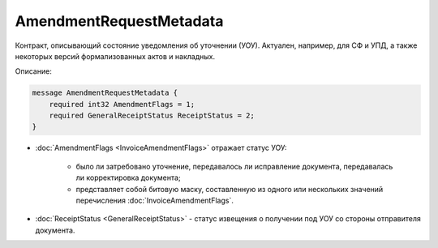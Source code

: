 AmendmentRequestMetadata
========================

Контракт, описывающий состояние уведомления об уточнении (УОУ). Актуален, например, для СФ и УПД, а также некоторых версий формализованных актов и накладных.

Описание:

.. code-block:: protobuf

    message AmendmentRequestMetadata {
        required int32 AmendmentFlags = 1;
        required GeneralReceiptStatus ReceiptStatus = 2;
    }

- :doc:`AmendmentFlags <InvoiceAmendmentFlags>` отражает статус УОУ:

    - было ли затребовано уточнение, передавалось ли исправление документа, передавалась ли корректировка документа;

    - представляет собой битовую маску, составленную из одного или нескольких значений перечисления :doc:`InvoiceAmendmentFlags`.

- :doc:`ReceiptStatus <GeneralReceiptStatus>` - статус извещения о получении под УОУ со стороны отправителя документа.